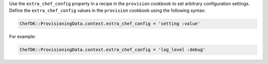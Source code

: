 .. The contents of this file may be included in multiple topics (using the includes directive).
.. The contents of this file should be modified in a way that preserves its ability to appear in multiple topics.


Use the ``extra_chef_config`` property in a recipe in the ``provision`` cookbook to set arbitrary configuration settings. Define the ``extra_chef_config`` values in the ``provision`` cookbook using the following syntax:

.. code-block:: ruby

   ChefDK::ProvisioningData.context.extra_chef_config = 'setting :value'

For example:

.. code-block:: ruby

   ChefDK::ProvisioningData.context.extra_chef_config = 'log_level :debug'
